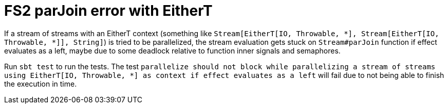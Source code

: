 = FS2 parJoin error with EitherT

If a stream of streams with an EitherT context (something like `Stream[EitherT[IO, Throwable, *], Stream[EitherT[IO, Throwable, *]], String]`) is tried to be parallelized, the stream evaluation gets stuck on `Stream#parJoin` function if effect evaluates as a left, maybe due to some deadlock relative to function inner signals and semaphores.

Run `sbt test` to run the tests. The test `parallelize should not block while parallelizing a stream of streams using EitherT[IO, Throwable, *] as context if effect evaluates as a left` will fail due to not being able to finish the execution in time.
